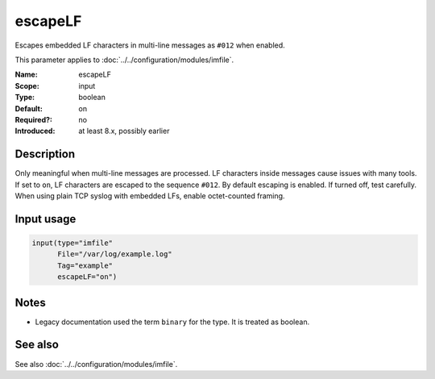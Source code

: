 .. _param-imfile-escapelf:
.. _imfile.parameter.input.escapelf:
.. _imfile.parameter.escapelf:

escapeLF
========

.. index::
   single: imfile; escapeLF
   single: escapeLF

.. summary-start

Escapes embedded LF characters in multi-line messages as ``#012`` when enabled.

.. summary-end

This parameter applies to :doc:`../../configuration/modules/imfile`.

:Name: escapeLF
:Scope: input
:Type: boolean
:Default: on
:Required?: no
:Introduced: at least 8.x, possibly earlier

Description
-----------
Only meaningful when multi-line messages are processed. LF characters inside
messages cause issues with many tools. If set to ``on``, LF characters are
escaped to the sequence ``#012``. By default escaping is enabled. If turned
off, test carefully. When using plain TCP syslog with embedded LFs, enable
octet-counted framing.

Input usage
-----------
.. _param-imfile-input-escapelf:
.. _imfile.parameter.input.escapelf-usage:

.. code-block:: rsyslog

   input(type="imfile"
         File="/var/log/example.log"
         Tag="example"
         escapeLF="on")

Notes
-----
- Legacy documentation used the term ``binary`` for the type. It is treated as boolean.

See also
--------
See also :doc:`../../configuration/modules/imfile`.
